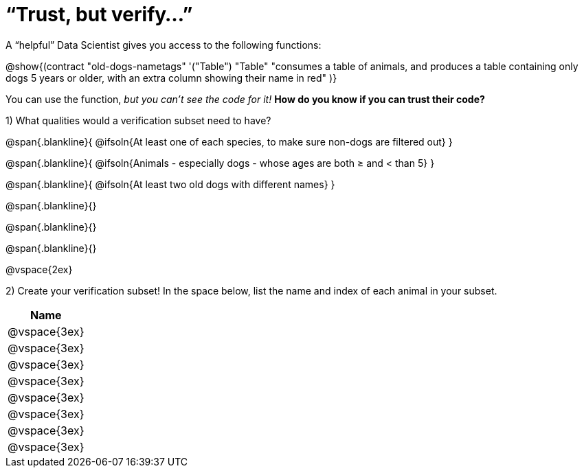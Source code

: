 = “Trust, but verify…”

A “helpful” Data Scientist gives you access to the following functions:

@show{(contract
  "old-dogs-nametags" '("Table") "Table"
  "consumes a table of animals, and produces a table containing only dogs 5 years or older, with an extra column showing their name in red"
)}

You can use the function, __but you can’t see the code for it!__ *How do you know if you
can trust their code?*

1) What qualities would a verification subset need to have?

@span{.blankline}{
  @ifsoln{At least one of each species, to make sure non-dogs are filtered out}
}

@span{.blankline}{
  @ifsoln{Animals - especially dogs - whose ages are both ≥ and < than 5}
}

@span{.blankline}{
  @ifsoln{At least two old dogs with different names}
}

@span{.blankline}{}

@span{.blankline}{}

@span{.blankline}{}

@vspace{2ex}

2) Create your verification subset! In the space below, list the name and index of
each animal in your subset.

[cols='1',options='header']
|===
|Name
|@vspace{3ex}
|@vspace{3ex}
|@vspace{3ex}
|@vspace{3ex}
|@vspace{3ex}
|@vspace{3ex}
|@vspace{3ex}
|@vspace{3ex}
|===

